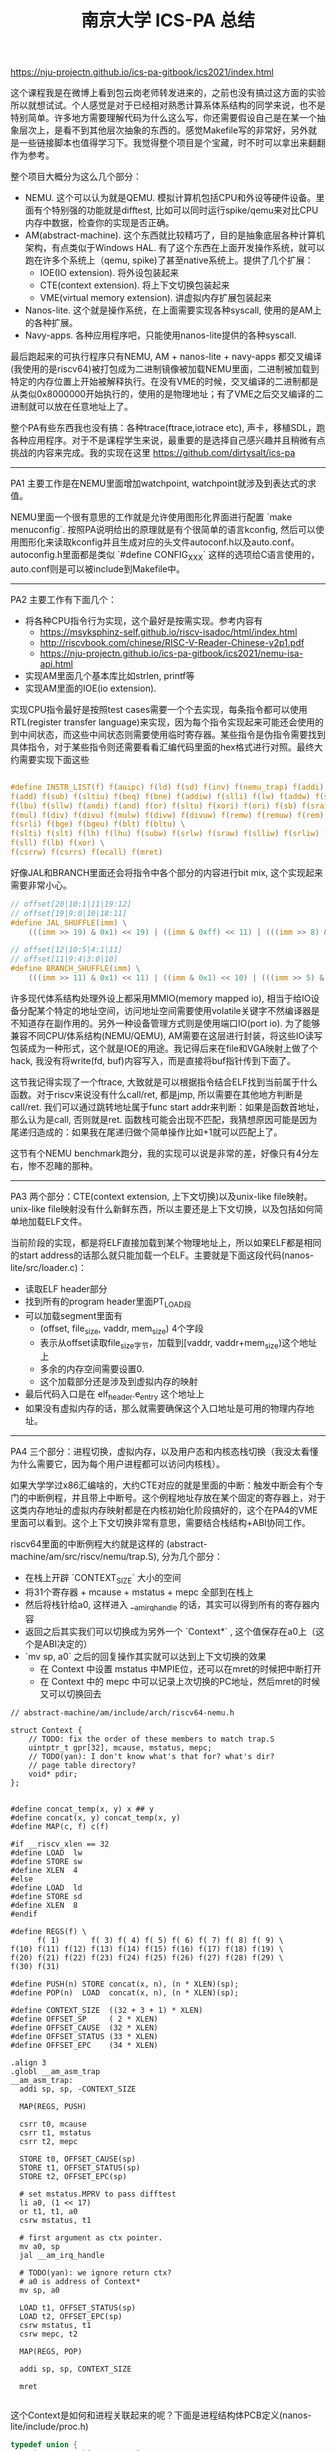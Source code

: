 #+title: 南京大学 ICS-PA 总结

https://nju-projectn.github.io/ics-pa-gitbook/ics2021/index.html


这个课程我是在微博上看到包云岗老师转发进来的，之前也没有搞过这方面的实验所以就想试试。个人感觉是对于已经相对熟悉计算系体系结构的同学来说，也不是特别简单。许多地方需要理解代码为什么这么写，你还需要假设自己是在某一个抽象层次上，是看不到其他层次抽象的东西的。感觉Makefile写的非常好，另外就是一些链接脚本也值得学习下。我觉得整个项目是个宝藏，时不时可以拿出来翻翻作为参考。

整个项目大概分为这么几个部分：
- NEMU. 这个可以认为就是QEMU. 模拟计算机包括CPU和外设等硬件设备。里面有个特别强的功能就是difftest, 比如可以同时运行spike/qemu来对比CPU内存中数据，检查你的实现是否正确。
- AM(abstract-machine). 这个东西就比较精巧了，目的是抽象底层各种计算机架构，有点类似于Windows HAL. 有了这个东西在上面开发操作系统，就可以跑在许多个系统上（qemu, spike)了甚至native系统上。提供了几个扩展：
  - IOE(IO extension). 将外设包装起来
  - CTE(context extension). 将上下文切换包装起来
  - VME(virtual memory extension). 讲虚拟内存扩展包装起来
- Nanos-lite. 这个就是操作系统，在上面需要实现各种syscall, 使用的是AM上的各种扩展。
- Navy-apps. 各种应用程序吧，只能使用nanos-lite提供的各种syscall.

最后跑起来的可执行程序只有NEMU, AM + nanos-lite + navy-apps 都交叉编译(我使用的是riscv64)被打包成为二进制镜像被加载NEMU里面，二进制被加载到特定的内存位置上开始被解释执行。在没有VME的时候，交叉编译的二进制都是从类似0x8000000开始执行的，使用的是物理地址；有了VME之后交叉编译的二进制就可以放在任意地址上了。

整个PA有些东西我也没有搞：各种trace(ftrace,iotrace etc), 声卡，移植SDL，跑各种应用程序。对于不是课程学生来说，最重要的是选择自己感兴趣并且稍微有点挑战的内容来完成。我的实现在这里 https://github.com/dirtysalt/ics-pa

----------

PA1 主要工作是在NEMU里面增加watchpoint, watchpoint就涉及到表达式的求值。

NEMU里面一个很有意思的工作就是允许使用图形化界面进行配置 `make menuconfig`. 按照PA说明给出的原理就是有个很简单的语言kconfig, 然后可以使用图形化来读取kconfig并且生成对应的头文件autoconf.h以及auto.conf。autoconfig.h里面都是类似 `#define CONFIG_XXX` 这样的选项给C语言使用的，auto.conf则是可以被include到Makefile中。

----------

PA2 主要工作有下面几个：
- 将各种CPU指令行为实现，这个最好是按需实现。参考内容有
  - https://msyksphinz-self.github.io/riscv-isadoc/html/index.html
  - http://riscvbook.com/chinese/RISC-V-Reader-Chinese-v2p1.pdf
  - https://nju-projectn.github.io/ics-pa-gitbook/ics2021/nemu-isa-api.html
- 实现AM里面几个基本库比如strlen, printf等
- 实现AM里面的IOE(io extension).

实现CPU指令最好是按照test cases需要一个个去实现，每条指令都可以使用RTL(register transfer language)来实现，因为每个指令实现起来可能还会使用的到中间状态，而这些中间状态则需要使用临时寄存器。某些指令是伪指令需要找到具体指令，对于某些指令则还需要看看汇编代码里面的hex格式进行对照。最终大约需要实现下面这些

#+BEGIN_SRC C

#define INSTR_LIST(f) f(auipc) f(ld) f(sd) f(inv) f(nemu_trap) f(addi) f(jal) f(jalr) \
f(add) f(sub) f(sltiu) f(beq) f(bne) f(addiw) f(slli) f(lw) f(addw) f(sh) f(srai) \
f(lbu) f(sllw) f(andi) f(and) f(or) f(sltu) f(xori) f(ori) f(sb) f(sraiw) f(sw) \
f(mul) f(div) f(divu) f(mulw) f(divw) f(divuw) f(remw) f(remuw) f(rem) f(remu) \
f(srli) f(bge) f(bgeu) f(blt) f(bltu) \
f(slti) f(slt) f(lh) f(lhu) f(subw) f(srlw) f(sraw) f(slliw) f(srliw) f(lui) \
f(sll) f(lb) f(xor) \
f(csrrw) f(csrrs) f(ecall) f(mret)
#+END_SRC

好像JAL和BRANCH里面还会将指令中各个部分的内容进行bit mix, 这个实现起来需要非常小心。

#+BEGIN_SRC C
// offset[20|10:1|11|19:12]
// offset[19|9:0|10|18:11]
#define JAL_SHUFFLE(imm) \
    (((imm >> 19) & 0x1) << 19) | ((imm & 0xff) << 11) | (((imm >> 8) & 0x1) << 10) | ((imm >> 9) & 0x3ff)

// offset[12|10:5|4:1|11]
// offset[11|9:4|3:0|10]
#define BRANCH_SHUFFLE(imm) \
    (((imm >> 11) & 0x1) << 11) | ((imm & 0x1) << 10) | (((imm >> 5) & 0x3f) << 4) | ((imm >> 1) & 0x0f)

#+END_SRC

许多现代体系结构处理外设上都采用MMIO(memory mapped io), 相当于给IO设备分配某个特定的地址空间，访问地址空间需要使用volatile关键字不然编译器是不知道存在副作用的。另外一种设备管理方式则是使用端口IO(port io). 为了能够兼容不同CPU/体系结构(NEMU/QEMU), AM需要在这层进行封装，将这些IO读写包装成为一种形式，这个就是IOE的用途。我记得后来在file和VGA映射上做了个hack, 我没有将write(fd, buf)内容写入，而是直接将buf指针传到下面了。

这节我记得实现了一个ftrace, 大致就是可以根据指令结合ELF找到当前属于什么函数。对于riscv来说没有什么call/ret, 都是jmp, 所以需要在其他地方判断是call/ret. 我们可以通过跳转地址属于func start addr来判断：如果是函数首地址，那么认为是call, 否则就是ret. 函数栈可能会出现不匹配，我猜想原因可能是因为尾递归造成的：如果我在尾递归做个简单操作比如+1就可以匹配上了。

这节有个NEMU benchmark跑分，我的实现可以说是非常的差，好像只有4分左右，惨不忍睹的那种。

----------

PA3 两个部分：CTE(context extension, 上下文切换)以及unix-like file映射。unix-like file映射没有什么新鲜东西，所以主要还是上下文切换，以及包括如何简单地加载ELF文件。

当前阶段的实现，都是将ELF直接加载到某个物理地址上，所以如果ELF都是相同的start address的话那么就只能加载一个ELF。主要就是下面这段代码(nanos-lite/src/loader.c)：
- 读取ELF header部分
- 找到所有的program header里面PT_LOAD段
- 可以加载segment里面有
  - (offset, file_size, vaddr, mem_size) 4个字段
  - 表示从offset读取file_size字节，加载到[vaddr, vaddr+mem_size)这个地址上
  - 多余的内存空间需要设置0.
  - 这个加载部分还是涉及到虚拟内存的映射
- 最后代码入口是在 elf_header.e_entry 这个地址上
- 如果没有虚拟内存的话，那么就需要确保这个入口地址是可用的物理内存地址。

----------

PA4 三个部分：进程切换，虚拟内存，以及用户态和内核态栈切换（我没太看懂为什么需要它，因为每个用户进程都可以访问内核栈）。

如果大学学过x86汇编啥的，大约CTE对应的就是里面的中断：触发中断会有个专门的中断例程，并且带上中断号。这个例程地址存放在某个固定的寄存器上，对于这类内存地址的虚拟内存映射都是在内核初始化阶段搞好的，这个在PA4的VME里面可以看到。这个上下文切换非常有意思，需要结合栈结构+ABI协同工作。

riscv64里面的中断例程大约就是这样的 (abstract-machine/am/src/riscv/nemu/trap.S), 分为几个部分：
- 在栈上开辟 `CONTEXT_SIZE` 大小的空间
- 将31个寄存器 + mcause + mstatus + mepc 全部到在栈上
- 然后将栈针给a0, 这样进入 __am_irq_handle 的话，其实可以得到所有的寄存器内容
- 返回之后其实我们可以切换成为另外一个 `Context*` , 这个值保存在a0上（这个是ABI决定的）
- `mv sp, a0` 之后的回复操作其实就可以达到上下文切换的效果
  - 在 Context 中设置 mstatus 中MPIE位，还可以在mret的时候把中断打开
  - 在 Context 中的 mepc 中可以记录上次切换的PC地址，然后mret的时候又可以切换回去

#+BEGIN_SRC C++
// abstract-machine/am/include/arch/riscv64-nemu.h

struct Context {
    // TODO: fix the order of these members to match trap.S
    uintptr_t gpr[32], mcause, mstatus, mepc;
    // TODO(yan): I don't know what's that for? what's dir?
    // page table directory?
    void* pdir;
};

#+END_SRC

#+BEGIN_SRC Asm
#define concat_temp(x, y) x ## y
#define concat(x, y) concat_temp(x, y)
#define MAP(c, f) c(f)

#if __riscv_xlen == 32
#define LOAD  lw
#define STORE sw
#define XLEN  4
#else
#define LOAD  ld
#define STORE sd
#define XLEN  8
#endif

#define REGS(f) \
      f( 1)       f( 3) f( 4) f( 5) f( 6) f( 7) f( 8) f( 9) \
f(10) f(11) f(12) f(13) f(14) f(15) f(16) f(17) f(18) f(19) \
f(20) f(21) f(22) f(23) f(24) f(25) f(26) f(27) f(28) f(29) \
f(30) f(31)

#define PUSH(n) STORE concat(x, n), (n * XLEN)(sp);
#define POP(n)  LOAD  concat(x, n), (n * XLEN)(sp);

#define CONTEXT_SIZE  ((32 + 3 + 1) * XLEN)
#define OFFSET_SP     ( 2 * XLEN)
#define OFFSET_CAUSE  (32 * XLEN)
#define OFFSET_STATUS (33 * XLEN)
#define OFFSET_EPC    (34 * XLEN)

.align 3
.globl __am_asm_trap
__am_asm_trap:
  addi sp, sp, -CONTEXT_SIZE

  MAP(REGS, PUSH)

  csrr t0, mcause
  csrr t1, mstatus
  csrr t2, mepc

  STORE t0, OFFSET_CAUSE(sp)
  STORE t1, OFFSET_STATUS(sp)
  STORE t2, OFFSET_EPC(sp)

  # set mstatus.MPRV to pass difftest
  li a0, (1 << 17)
  or t1, t1, a0
  csrw mstatus, t1

  # first argument as ctx pointer.
  mv a0, sp
  jal __am_irq_handle

  # TODO(yan): we ignore return ctx?
  # a0 is address of Context*
  mv sp, a0

  LOAD t1, OFFSET_STATUS(sp)
  LOAD t2, OFFSET_EPC(sp)
  csrw mstatus, t1
  csrw mepc, t2

  MAP(REGS, POP)

  addi sp, sp, CONTEXT_SIZE

  mret

#+END_SRC

这个Context是如何和进程关联起来的呢？下面是进程结构体PCB定义(nanos-lite/include/proc.h)

#+BEGIN_SRC Cpp
typedef union {
    uint8_t stack[STACK_SIZE] PG_ALIGN;
    struct {
        Context* cp;
        // TODO(yan): to record user space stack end.
        // so we can reuse user space stack.
        void* user_stack_end;
        AddrSpace as;
        // we do not free memory, so use `max_brk' to determine when to call _map()
        uintptr_t max_brk;
    };
} PCB;
#+END_SRC

我花了一些时间整理了一下Context以及PCB还有kernel stack/user stack之间的关系，大约是下面这样的:
- 对于User Process会有个专门的user stack， 而Kernel Process的stack就在这个PCB上
- Context里面会保存sp指针, PCB头部会有这个context*指针
- 每次上下文切换会有使用到stack保存Context. use process在user stack上保存，kernel process在kernel stack上保存。
- 所以stack必须确保至少有个 CONTEXT_SIZE 大小，否则上下文切换会出问题。

[[../images/nju-ics-pa-pcb.jpg]]

虚拟内存有几件事情比较重要：
- 正确实现页表结构，对于riscv64来说有3级页表
- kernel初始化的时候已经分配了1级页表，之后的分配需要动态2，3级页表
- 在user process初始化的时候可以直接拷贝1级页表，这样切换到user process时候也可以正常访问kernel内存空间。
- NEMU在实现页表转换的时候注意要使用 `paddr_read/write`, 因为NEMU实现上还有个转换。
- 判断地址是否需要转换，可以根据 `satp` 寄存器的最高位。
- 这个是我当时写的例程(nemu/src/isa/riscv64/system/mmu.c)，可以看到里面加了不少调试信息，另外我把页表的最低12位设置了0x337来进行正确性校验。

----------

关于PIC/PIE, TLB设计，以及页表转换的坑（取指令的时候可能会跨越两个页表），我觉得也挺有启发的，所以粘贴在这里。

#+BEGIN_QUOTE
这就是PIC(position-independent code, 位置无关代码)的基本思想. 今天的动态库都是PIC, 这样它们就可以被加载到任意的内存位置了. 此外, 如果一个可执行文件全部由PIC组成, 那么它有一个新名字, 叫PIE(position-independent executable, 位置无关可执行文件). 编译器可以通过特定的选项编译出PIE. 和一般的程序不同, PIE还能在一定程度上对恶意的攻击程序造成了干扰: 恶意程序也无法提前假设PIE运行的地址. 也正是因为这一安全相关的特性, 最近的不少GNU/Linux的发行版上配套的gcc都默认生成PIE. 不过, 使用相对寻址会使得程序的代码量增大, 性能也会受到一些影响, 但对于早期的计算机来说, 内存是一种非常珍贵的资源, 降低性能也是大家不愿意看到的, 因此对于PIC和PIE, 大家也会慎重考虑.

对于x86和riscv32来说, TLB一般都是由硬件来负责管理的: 当TLB miss时, 硬件逻辑会自动进行page table walk, 并将地址转换结果填充到TLB中, 软件不知道也无需知道这一过程的细节. 对PA来说, 这是一个好消息: 既然对软件透明, 那么就可以简化了. 因此如果你选择了x86或者riscv32, 你不必在NEMU中实现TLB. 但mips32就不一样了, 为了降低硬件设计的复杂度, mips32规定, page table walk和TLB填充都由软件来负责. 很自然地, 在mips32中, TLB miss被设计成一种异常: 当TLB miss时, CPU将会抛出异常, 由软件来进行page table walk和TLB填充.

TLB管理是一个考量软硬件tradeoff的典型例子, mips32把这件事交给软件来做, 毫无疑问会引入额外的性能开销. 在一些性能不太重要的嵌入式场景中, 这并不会有什么大问题; 但如果是在一些面向高性能的场景中, 这种表面上简单的机制就成为了性能瓶颈的来源: 例如在数据中心场景中, 程序需要访问的数据非常多, 局部性也很差, TLB miss是非常常见的现象, 这种情况下, 软件管理TLB的性能开销就会被进一步放大.

最后提醒一下x86页级地址转换时出现的一种特殊情况. 由于x86并没有严格要求数据对齐, 因此可能会出现数据跨越虚拟页边界的情况, 例如一条很长的指令的首字节在一个虚拟页的最后, 剩下的字节在另一个虚拟页的开头. 如果这两个虚拟页被映射到两个不连续的物理页, 就需要进行两次页级地址转换, 分别读出这两个物理页中需要的字节, 然后拼接起来组成一个完成的数据返回. 不过根据KISS法则, 你现在可以暂时不实现这种特殊情况的处理, 在判断出数据跨越虚拟页边界的情况之后, 先使用assert(0)终止NEMU, 等到真的出现这种情况的时候再进行处理. 而mips32和riscv32作为RISC架构, 指令和数据都严格按照4字节对齐, 因此不会发生这样的情况, 否则CPU将会抛出异常, 可见软件灵活性和硬件复杂度是计算机系统中又一对tradeoff.
#+END_QUOTE